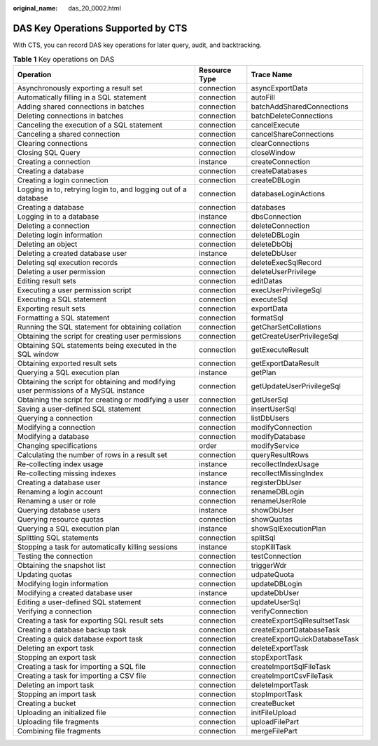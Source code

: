 :original_name: das_20_0002.html

.. _das_20_0002:

DAS Key Operations Supported by CTS
===================================

With CTS, you can record DAS key operations for later query, audit, and backtracking.

.. table:: **Table 1** Key operations on DAS

   +---------------------------------------------------------------------------------------+---------------+-------------------------------+
   | Operation                                                                             | Resource Type | Trace Name                    |
   +=======================================================================================+===============+===============================+
   | Asynchronously exporting a result set                                                 | connection    | asyncExportData               |
   +---------------------------------------------------------------------------------------+---------------+-------------------------------+
   | Automatically filling in a SQL statement                                              | connection    | autoFill                      |
   +---------------------------------------------------------------------------------------+---------------+-------------------------------+
   | Adding shared connections in batches                                                  | connection    | batchAddSharedConnections     |
   +---------------------------------------------------------------------------------------+---------------+-------------------------------+
   | Deleting connections in batches                                                       | connection    | batchDeleteConnections        |
   +---------------------------------------------------------------------------------------+---------------+-------------------------------+
   | Canceling the execution of a SQL statement                                            | connection    | cancelExecute                 |
   +---------------------------------------------------------------------------------------+---------------+-------------------------------+
   | Canceling a shared connection                                                         | connection    | cancelShareConnections        |
   +---------------------------------------------------------------------------------------+---------------+-------------------------------+
   | Clearing connections                                                                  | connection    | clearConnections              |
   +---------------------------------------------------------------------------------------+---------------+-------------------------------+
   | Closing SQL Query                                                                     | connection    | closeWindow                   |
   +---------------------------------------------------------------------------------------+---------------+-------------------------------+
   | Creating a connection                                                                 | instance      | createConnection              |
   +---------------------------------------------------------------------------------------+---------------+-------------------------------+
   | Creating a database                                                                   | connection    | createDatabases               |
   +---------------------------------------------------------------------------------------+---------------+-------------------------------+
   | Creating a login connection                                                           | connection    | createDBLogin                 |
   +---------------------------------------------------------------------------------------+---------------+-------------------------------+
   | Logging in to, retrying login to, and logging out of a database                       | connection    | databaseLoginActions          |
   +---------------------------------------------------------------------------------------+---------------+-------------------------------+
   | Creating a database                                                                   | connection    | databases                     |
   +---------------------------------------------------------------------------------------+---------------+-------------------------------+
   | Logging in to a database                                                              | instance      | dbsConnection                 |
   +---------------------------------------------------------------------------------------+---------------+-------------------------------+
   | Deleting a connection                                                                 | connection    | deleteConnection              |
   +---------------------------------------------------------------------------------------+---------------+-------------------------------+
   | Deleting login information                                                            | connection    | deleteDBLogin                 |
   +---------------------------------------------------------------------------------------+---------------+-------------------------------+
   | Deleting an object                                                                    | connection    | deleteDbObj                   |
   +---------------------------------------------------------------------------------------+---------------+-------------------------------+
   | Deleting a created database user                                                      | instance      | deleteDbUser                  |
   +---------------------------------------------------------------------------------------+---------------+-------------------------------+
   | Deleting sql execution records                                                        | connection    | deleteExecSqlRecord           |
   +---------------------------------------------------------------------------------------+---------------+-------------------------------+
   | Deleting a user permission                                                            | connection    | deleteUserPrivilege           |
   +---------------------------------------------------------------------------------------+---------------+-------------------------------+
   | Editing result sets                                                                   | connection    | editDatas                     |
   +---------------------------------------------------------------------------------------+---------------+-------------------------------+
   | Executing a user permission script                                                    | connection    | execUserPrivilegeSql          |
   +---------------------------------------------------------------------------------------+---------------+-------------------------------+
   | Executing a SQL statement                                                             | connection    | executeSql                    |
   +---------------------------------------------------------------------------------------+---------------+-------------------------------+
   | Exporting result sets                                                                 | connection    | exportData                    |
   +---------------------------------------------------------------------------------------+---------------+-------------------------------+
   | Formatting a SQL statement                                                            | connection    | formatSql                     |
   +---------------------------------------------------------------------------------------+---------------+-------------------------------+
   | Running the SQL statement for obtaining collation                                     | connection    | getCharSetCollations          |
   +---------------------------------------------------------------------------------------+---------------+-------------------------------+
   | Obtaining the script for creating user permissions                                    | connection    | getCreateUserPrivilegeSql     |
   +---------------------------------------------------------------------------------------+---------------+-------------------------------+
   | Obtaining SQL statements being executed in the SQL window                             | connection    | getExecuteResult              |
   +---------------------------------------------------------------------------------------+---------------+-------------------------------+
   | Obtaining exported result sets                                                        | connection    | getExportDataResult           |
   +---------------------------------------------------------------------------------------+---------------+-------------------------------+
   | Querying a SQL execution plan                                                         | instance      | getPlan                       |
   +---------------------------------------------------------------------------------------+---------------+-------------------------------+
   | Obtaining the script for obtaining and modifying user permissions of a MySQL instance | connection    | getUpdateUserPrivilegeSql     |
   +---------------------------------------------------------------------------------------+---------------+-------------------------------+
   | Obtaining the script for creating or modifying a user                                 | connection    | getUserSql                    |
   +---------------------------------------------------------------------------------------+---------------+-------------------------------+
   | Saving a user-defined SQL statement                                                   | connection    | insertUserSql                 |
   +---------------------------------------------------------------------------------------+---------------+-------------------------------+
   | Querying a connection                                                                 | connection    | listDbUsers                   |
   +---------------------------------------------------------------------------------------+---------------+-------------------------------+
   | Modifying a connection                                                                | connection    | modifyConnection              |
   +---------------------------------------------------------------------------------------+---------------+-------------------------------+
   | Modifying a database                                                                  | connection    | modifyDatabase                |
   +---------------------------------------------------------------------------------------+---------------+-------------------------------+
   | Changing specifications                                                               | order         | modifyService                 |
   +---------------------------------------------------------------------------------------+---------------+-------------------------------+
   | Calculating the number of rows in a result set                                        | connection    | queryResultRows               |
   +---------------------------------------------------------------------------------------+---------------+-------------------------------+
   | Re-collecting index usage                                                             | instance      | recollectIndexUsage           |
   +---------------------------------------------------------------------------------------+---------------+-------------------------------+
   | Re-collecting missing indexes                                                         | instance      | recollectMissingIndex         |
   +---------------------------------------------------------------------------------------+---------------+-------------------------------+
   | Creating a database user                                                              | instance      | registerDbUser                |
   +---------------------------------------------------------------------------------------+---------------+-------------------------------+
   | Renaming a login account                                                              | connection    | renameDBLogin                 |
   +---------------------------------------------------------------------------------------+---------------+-------------------------------+
   | Renaming a user or role                                                               | connection    | renameUserRole                |
   +---------------------------------------------------------------------------------------+---------------+-------------------------------+
   | Querying database users                                                               | instance      | showDbUser                    |
   +---------------------------------------------------------------------------------------+---------------+-------------------------------+
   | Querying resource quotas                                                              | connection    | showQuotas                    |
   +---------------------------------------------------------------------------------------+---------------+-------------------------------+
   | Querying a SQL execution plan                                                         | instance      | showSqlExecutionPlan          |
   +---------------------------------------------------------------------------------------+---------------+-------------------------------+
   | Splitting SQL statements                                                              | connection    | splitSql                      |
   +---------------------------------------------------------------------------------------+---------------+-------------------------------+
   | Stopping a task for automatically killing sessions                                    | instance      | stopKillTask                  |
   +---------------------------------------------------------------------------------------+---------------+-------------------------------+
   | Testing the connection                                                                | connection    | testConnection                |
   +---------------------------------------------------------------------------------------+---------------+-------------------------------+
   | Obtaining the snapshot list                                                           | connection    | triggerWdr                    |
   +---------------------------------------------------------------------------------------+---------------+-------------------------------+
   | Updating quotas                                                                       | connection    | udpateQuota                   |
   +---------------------------------------------------------------------------------------+---------------+-------------------------------+
   | Modifying login information                                                           | connection    | updateDBLogin                 |
   +---------------------------------------------------------------------------------------+---------------+-------------------------------+
   | Modifying a created database user                                                     | instance      | updateDbUser                  |
   +---------------------------------------------------------------------------------------+---------------+-------------------------------+
   | Editing a user-defined SQL statement                                                  | connection    | updateUserSql                 |
   +---------------------------------------------------------------------------------------+---------------+-------------------------------+
   | Verifying a connection                                                                | connection    | verifyConnection              |
   +---------------------------------------------------------------------------------------+---------------+-------------------------------+
   | Creating a task for exporting SQL result sets                                         | connection    | createExportSqlResultsetTask  |
   +---------------------------------------------------------------------------------------+---------------+-------------------------------+
   | Creating a database backup task                                                       | connection    | createExportDatabaseTask      |
   +---------------------------------------------------------------------------------------+---------------+-------------------------------+
   | Creating a quick database export task                                                 | connection    | createExportQuickDatabaseTask |
   +---------------------------------------------------------------------------------------+---------------+-------------------------------+
   | Deleting an export task                                                               | connection    | deleteExportTask              |
   +---------------------------------------------------------------------------------------+---------------+-------------------------------+
   | Stopping an export task                                                               | connection    | stopExportTask                |
   +---------------------------------------------------------------------------------------+---------------+-------------------------------+
   | Creating a task for importing a SQL file                                              | connection    | createImportSqlFileTask       |
   +---------------------------------------------------------------------------------------+---------------+-------------------------------+
   | Creating a task for importing a CSV file                                              | connection    | createImportCsvFileTask       |
   +---------------------------------------------------------------------------------------+---------------+-------------------------------+
   | Deleting an import task                                                               | connection    | deleteImportTask              |
   +---------------------------------------------------------------------------------------+---------------+-------------------------------+
   | Stopping an import task                                                               | connection    | stopImportTask                |
   +---------------------------------------------------------------------------------------+---------------+-------------------------------+
   | Creating a bucket                                                                     | connection    | createBucket                  |
   +---------------------------------------------------------------------------------------+---------------+-------------------------------+
   | Uploading an initialized file                                                         | connection    | initFileUpload                |
   +---------------------------------------------------------------------------------------+---------------+-------------------------------+
   | Uploading file fragments                                                              | connection    | uploadFilePart                |
   +---------------------------------------------------------------------------------------+---------------+-------------------------------+
   | Combining file fragments                                                              | connection    | mergeFilePart                 |
   +---------------------------------------------------------------------------------------+---------------+-------------------------------+
